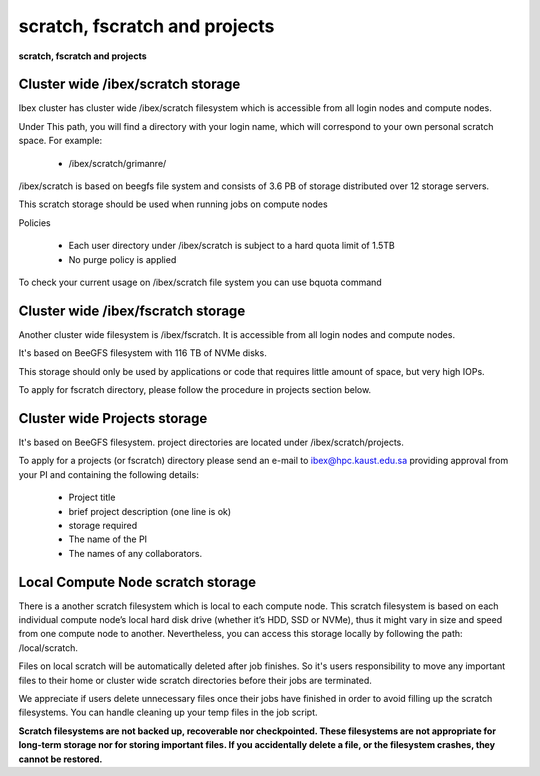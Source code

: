 scratch, fscratch and projects
------------------------------

**scratch, fscratch and projects**

Cluster wide /ibex/scratch storage
==================================

Ibex cluster has cluster wide /ibex/scratch filesystem which is accessible from all login nodes and compute nodes.

Under This path, you will find a directory with your login name, which will correspond to your own personal scratch space. For example:

    * /ibex/scratch/grimanre/

/ibex/scratch is based on beegfs file system and consists of 3.6 PB of storage distributed over 12 storage servers.

This scratch storage should be used when running jobs on compute nodes

Policies

    * Each user directory under /ibex/scratch is subject to a hard quota limit of 1.5TB
    * No purge policy is applied

To check your current usage on /ibex/scratch file system you can use bquota command

Cluster wide /ibex/fscratch storage
===================================

Another cluster wide filesystem is /ibex/fscratch. It is accessible from all login nodes and compute nodes.

It's based on BeeGFS filesystem with 116 TB of NVMe disks.

This storage should only be used by applications or code that requires little amount of space, but very high IOPs.

To apply for fscratch directory, please follow the procedure in projects section below.

Cluster wide Projects storage
=============================
It's based on BeeGFS filesystem. project directories are located under /ibex/scratch/projects.

To apply for a projects (or fscratch) directory please send an e-mail to ibex@hpc.kaust.edu.sa providing approval from your PI and containing the following details:

    * Project title
    * brief project description (one line is ok)
    * storage required
    * The name of the PI
    * The names of any collaborators.

Local Compute Node scratch storage
==================================
There is a another scratch filesystem which is local to each compute node. This scratch filesystem is based on each individual compute node’s local hard disk drive (whether it’s HDD, SSD or NVMe), thus it might vary in size and speed from one compute node to another. Nevertheless, you can access this storage locally by following the path: /local/scratch.

Files on local scratch will be automatically deleted after job finishes. So it's users responsibility to move any important files to their home or cluster wide scratch directories before their jobs are terminated.

 

We appreciate if users delete unnecessary files once their jobs have finished in order to avoid filling up the scratch filesystems. You can handle cleaning up your temp files in the job script.

 

**Scratch filesystems are not backed up, recoverable nor checkpointed. These filesystems are not appropriate for long-term storage nor for storing important files. If you accidentally delete a file, or the filesystem crashes, they cannot be restored.**

